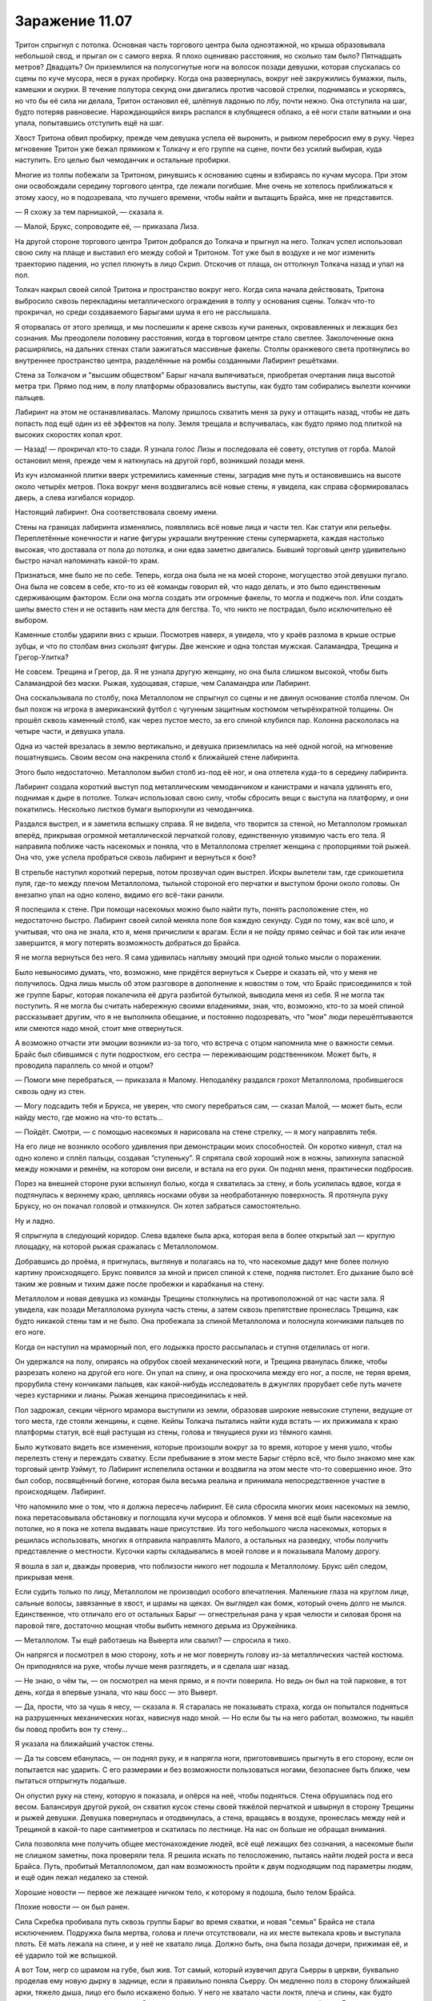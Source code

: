 ﻿Заражение 11.07
#################
Тритон спрыгнул с потолка. Основная часть торгового центра была одноэтажной, но крыша образовывала небольшой свод, и прыгал он с самого верха. Я плохо оцениваю расстояния, но сколько там было? Пятнадцать метров? Двадцать?
Он приземлился на полусогнутые ноги на волосок позади девушки, которая спускалась со сцены по куче мусора, неся в руках пробирку. Когда она развернулась, вокруг неё закружились бумажки, пыль, камешки и окурки. В течение полутора секунд они двигались против часовой стрелки, поднимаясь и ускоряясь, но что бы её сила ни делала, Тритон остановил её, шлёпнув ладонью по лбу, почти нежно. Она отступила на шаг, будто потеряв равновесие. Нарождающийся вихрь распался в клубящееся облако, а её ноги стали ватными и она упала, попытавшись отступить ещё на шаг.

Хвост Тритона обвил пробирку, прежде чем девушка успела её выронить, и рывком перебросил ему в руку. Через мгновение Тритон уже бежал прямиком к Толкачу и его группе на сцене, почти без усилий выбирая, куда наступить. Его целью был чемоданчик и остальные пробирки.

Многие из толпы побежали за Тритоном, ринувшись к основанию сцены и взбираясь по кучам мусора. При этом они освобождали середину торгового центра, где лежали погибшие. Мне очень не хотелось приближаться к этому хаосу, но я подозревала, что лучшего времени, чтобы найти и вытащить Брайса, мне не представится.

— Я схожу за тем парнишкой, — сказала я.

— Малой, Брукс, сопроводите её, — приказала Лиза.

На другой стороне торгового центра Тритон добрался до Толкача и прыгнул на него. Толкач успел использовал свою силу на плаще и выставил его между собой и Тритоном. Тот уже был в воздухе и не мог изменить траекторию падения, но успел плюнуть в лицо Скрип. Отскочив от плаща, он оттолкнул Толкача назад и упал на пол.

Толкач накрыл своей силой Тритона и пространство вокруг него. Когда сила начала действовать, Тритона выбросило сквозь перекладины металлического ограждения в толпу у основания сцены. Толкач что-то прокричал, но среди создаваемого Барыгами шума я его не расслышала.

Я оторвалась от этого зрелища, и мы поспешили к арене сквозь кучи раненых, окровавленных и лежащих без сознания. Мы преодолели половину расстояния, когда в торговом центре стало светлее. Заколоченные окна расширялись, на дальних стенах стали зажигаться массивные факелы. Столпы оранжевого света протянулись во внутреннее пространство центра, разделённые на ромбы созданными Лабиринт решётками.

Стена за Толкачом и "высшим обществом" Барыг начала выпячиваться, приобретая очертания лица высотой метра три. Прямо под ним, в полу платформы образовались выступы, как будто там собирались вылезти кончики пальцев.

Лабиринт на этом не останавливалась. Малому пришлось схватить меня за руку и оттащить назад, чтобы не дать попасть под ещё один из её эффектов на полу. Земля трещала и вспучивалась, как будто прямо под плиткой на высоких скоростях копал крот.

— Назад! — прокричал кто-то сзади. Я узнала голос Лизы и последовала её совету, отступив от горба. Малой остановил меня, прежде чем я наткнулась на другой горб, возникший позади меня.

Из куч изломанной плитки вверх устремились каменные стены, заградив мне путь и остановившись на высоте около четырёх метров. Пока вокруг меня воздвигались всё новые стены, я увидела, как справа сформировалась дверь, а слева изгибался коридор.

Настоящий лабиринт. Она соответствовала своему имени.

Стены на границах лабиринта изменялись, появлялись всё новые лица и части тел. Как статуи или рельефы. Переплетённые конечности и нагие фигуры украшали внутренние стены супермаркета, каждая настолько высокая, что доставала от пола до потолка, и они едва заметно двигались. Бывший торговый центр удивительно быстро начал напоминать какой-то храм.

Признаться, мне было не по себе. Теперь, когда она была не на моей стороне, могущество этой девушки пугало. Она была не совсем в себе, кто-то из её команды говорил ей, что надо делать, и это было единственным сдерживающим фактором. Если она могла создать эти огромные факелы, то могла и поджечь пол. Или создать шипы вместо стен и не оставить нам места для бегства. То, что никто не пострадал, было исключительно её выбором.

Каменные столбы ударили вниз с крыши. Посмотрев наверх, я увидела, что у краёв разлома в крыше острые зубцы, и что по столбам вниз скользят фигуры. Две женские и одна толстая мужская. Саламандра, Трещина и Грегор-Улитка?

Не совсем. Трещина и Грегор, да. Я не узнала другую женщину, но она была слишком высокой, чтобы быть Саламандрой без маски. Рыжая, худощавая, старше, чем Саламандра или Лабиринт.

Она соскальзывала по столбу, пока Металлолом не спрыгнул со сцены и не двинул основание столба плечом. Он был похож на игрока в американский футбол с чугунным защитным костюмом четырёхкратной толщины. Он прошёл сквозь каменный столб, как через пустое место, за его спиной клубился пар. Колонна раскололась на четыре части, и девушка упала.

Одна из частей врезалась в землю вертикально, и девушка приземлилась на неё одной ногой, на мгновение пошатнувшись. Своим весом она накренила столб к ближайшей стене лабиринта.

Этого было недостаточно. Металлолом выбил столб из-под её ног, и она отлетела куда-то в середину лабиринта.

Лабиринт создала короткий выступ под металлическим чемоданчиком и канистрами и начала удлинять его, поднимая к дыре в потолке. Толкач использовал свою силу, чтобы сбросить вещи с выступа на платформу, и они покатились. Несколько листков бумаги выпорхнули из чемоданчика.

Раздался выстрел, и я заметила вспышку справа. Я не видела, что творится за стеной, но Металлолом громыхал вперёд, прикрывая огромной металлической перчаткой голову, единственную уязвимую часть его тела. Я направила поближе часть насекомых и поняла, что в Металлолома стреляет женщина с пропорциями той рыжей. Она что, уже успела пробраться сквозь лабиринт и вернуться к бою?

В стрельбе наступил короткий перерыв, потом прозвучал один выстрел. Искры вылетели там, где срикошетила пуля, где-то между плечом Металлолома, тыльной стороной его перчатки и выступом брони около головы. Он внезапно упал на одно колено, видимо его всё-таки ранили.

Я поспешила к стене. При помощи насекомых можно было найти путь, понять расположение стен, но недостаточно быстро. Лабиринт своей силой меняла поле боя каждую секунду. Судя по тому, как всё шло, и учитывая, что она не знала, кто я, меня причислили к врагам. Если я не пойду прямо сейчас и бой так или иначе завершится, я могу потерять возможность добраться до Брайса.

Я не могла вернуться без него. Я сама удивилась наплыву эмоций при одной только мысли о поражении.

Было невыносимо думать, что, возможно, мне придётся вернуться к Сьерре и сказать ей, что у меня не получилось. Одна лишь мысль об этом разговоре в дополнение к новостям о том, что Брайс присоединился к той же группе Барыг, которая покалечила её друга разбитой бутылкой, выводила меня из себя. Я не могла так поступить. Я не могла бы считать набережную своими владениями, зная, что, возможно, кто-то за моей спиной рассказывает другим, что я не выполнила обещание, и постоянно подозревать, что "мои" люди перешёптываются или смеются надо мной, стоит мне отвернуться.

А возможно отчасти эти эмоции возникли из-за того, что встреча с отцом напомнила мне о важности семьи. Брайс был сбившимся с пути подростком, его сестра — переживающим родственником. Может быть, я проводила параллель со мной и отцом?

— Помоги мне перебраться, — приказала я Малому. Неподалёку раздался грохот Металлолома, пробившегося сквозь одну из стен.

— Могу подсадить тебя и Брукса, не уверен, что смогу перебраться сам, — сказал Малой, — может быть, если найду место, где можно на что-то встать...

— Пойдёт. Смотри, — с помощью насекомых я нарисовала на стене стрелку, — я могу направлять тебя.

На его лице не возникло особого удивления при демонстрации моих способностей. Он коротко кивнул, стал на одно колено и сплёл пальцы, создавая “ступеньку”. Я спрятала свой хороший нож в ножны, запихнула запасной между ножнами и ремнём, на котором они висели, и встала на его руки. Он поднял меня, практически подбросив.

Порез на внешней стороне руки вспыхнул болью, когда я схватилась за стену, и боль усилилась вдвое, когда я подтянулась к верхнему краю, цепляясь носками обуви за необработанную поверхность. Я протянула руку Бруксу, но он покачал головой и отмахнулся. Он хотел забраться самостоятельно.

Ну и ладно.

Я спрыгнула в следующий коридор. Слева вдалеке была арка, которая вела в более открытый зал — круглую площадку, на которой рыжая сражалась с Металлоломом.

Добравшись до проёма, я пригнулась, выглянув и полагаясь на то, что насекомые дадут мне более полную картину происходящего. Брукс появился за мной и присел спиной к стене, подняв пистолет. Его дыхание было всё таким же ровным и тихим даже после пробежки и карабканья на стену.

Металлолом и новая девушка из команды Трещины столкнулись на противоположной от нас части зала. Я увидела, как позади Металлолома рухнула часть стены, а затем сквозь препятствие пронеслась Трещина, как будто никакой стены там и не было. Она пробежала за спиной Металлолома и полоснула кончиками пальцев по его ноге.

Когда он наступил на мраморный пол, его лодыжка просто рассыпалась и ступня отделилась от ноги.

Он удержался на полу, опираясь на обрубок своей механический ноги, и Трещина рванулась ближе, чтобы разрезать колено на другой его ноге. Он упал на спину, и она проскочила между его ног, а после, не теряя время, прорубила стену кончиками пальцев, как какой-нибудь исследователь в джунглях прорубает себе путь мачете через кустарники и лианы. Рыжая женщина присоединилась к ней.

Пол задрожал, секции чёрного мрамора выступили из земли, образовав широкие невысокие ступени, ведущие от того места, где стояли женщины, к сцене. Кейпы Толкача пытались найти куда встать — их прижимала к краю платформы статуя, всё ещё растущая из стены, голова и тянущиеся руки из тёмного камня.

Было жутковато видеть все изменения, которые произошли вокруг за то время, которое у меня ушло, чтобы перелезть стену и переждать схватку. Если пребывание в этом месте Барыг стёрло всё, что было знакомо мне как торговый центр Уэймут, то Лабиринт испепелила останки и воздвигла на этом месте что-то совершенно иное. Это был собор, посвящённый богине, которая была весьма реальна и принимала непосредственное участие в происходящем. Лабиринт.

Что напомнило мне о том, что я должна пересечь лабиринт. Её сила сбросила многих моих насекомых на землю, пока перетасовывала обстановку и поглощала кучи мусора и обломков. У меня всё ещё были насекомые на потолке, но я пока не хотела выдавать наше присутствие. Из того небольшого числа насекомых, которых я решилась использовать, многих я отправила направлять Малого, а остальных на разведку, чтобы получить представление о местности. Кусочки карты складывались в моей голове и я показывала Малому дорогу.

Я вошла в зал и, дважды проверив, что поблизости никого нет подошла к Металлолому. Брукс шёл следом, прикрывая меня.

Если судить только по лицу, Металлолом не производил особого впечатления. Маленькие глаза на круглом лице, сальные волосы, завязанные в хвост, и шрамы на щеках. Он выглядел как бомж, который очень долго не мылся. Единственное, что отличало его от остальных Барыг — огнестрельная рана у края челюсти и силовая броня на паровой тяге, достаточно мощная чтобы выбить немного дерьма из Оружейника.

— Металлолом. Ты ещё работаешь на Выверта или свалил? — спросила я тихо.

Он напрягся и посмотрел в мою сторону, хоть и не мог повернуть голову из-за металлических частей костюма. Он приподнялся на руке, чтобы лучше меня разглядеть, и я сделала шаг назад.

— Не знаю, о чём ты, — он посмотрел на меня прямо, и я почти поверила. Но ведь он был на той парковке, в тот день, когда я впервые узнала, что наш босс — это Выверт.

— Да, прости, что за чушь я несу, — сказала я. Я старалась не показывать страха, когда он попытался подняться на разрушенных механических ногах, нависнув надо мной. — Но если бы ты на него работал, возможно, ты нашёл бы повод пробить вон ту стену...

Я указала на ближайший участок стены.

— Да ты совсем ебанулась, — он поднял руку, и я напрягла ноги, приготовившись прыгнуть в его сторону, если он попытается нас ударить. С его размерами и без возможности пользоваться ногами, безопаснее быть ближе, чем пытаться отпрыгнуть подальше.

Он опустил руку на стену, которую я показала, и опёрся на неё, чтобы подняться. Стена обрушилась под его весом. Балансируя другой рукой, он схватил кусок стены своей тяжёлой перчаткой и швырнул в сторону Трещины и рыжей девушки. Девушка повернулась и отодвинулась, а стена, вращаясь в воздухе, пронеслась между ней и Трещиной в какой-то паре сантиметров и скатилась по лестнице. На нас он больше не обращал внимания.

Сила позволяла мне получить общее местонахождение людей, всё ещё лежащих без сознания, а насекомые были не слишком заметны, пока проверяли тела. Я решила искать по телосложению, пытаясь найти людей роста и веса Брайса. Путь, пробитый Металлоломом, дал нам возможность пройти к двум подходящим под параметры людям, и ещё один лежал недалеко за стеной.

Хорошие новости — первое же лежащее ничком тело, к которому я подошла, было телом Брайса.

Плохие новости — он был ранен.

Сила Скребка пробивала путь сквозь группы Барыг во время схватки, и новая "семья" Брайса не стала исключением. Подружка была мертва, голова и плечи отсутствовали, на их месте вытекала кровь и выступала плоть. Её мать лежала на спине, и у неё не хватало лица. Должно быть, она была позади дочери, прижимая её, и её ударило той же вспышкой.

А вот Том, негр со шрамом на губе, был жив. Тот самый, который изувечил друга Сьерры в церкви, буквально проделав ему новую дырку в заднице, если я правильно поняла Сьерру. Он медленно полз в сторону ближайшей арки, тяжело дыша, лицо его было искажено болью. У него не хватало части локтя, плеча и спины, как будто гильотина прошлась по нему сзади. Он так истекал кровью, что я удивилась, как он ещё жив. Брукс склонился, чтобы помочь Брайсу, которому сравнительно повезло. Он лишился довольно большого куска правой руки, и ему хватило ума перетянуть рану ремнём, чтобы снизить кровопотерю. Он выглядел так, будто потеряет сознание в любую секунду. Брукс достал из рюкзака аптечку и начал оказывать парнишке помощь.

Я наблюдала за тем, как Том пробирается к двери.

Малой появился через пятнадцать-двадцать секунд после того, как Брукс занялся рукой Брайса, и встал на стрёме.

Брукс помог Малому поднять парня на ноги, пока я смотрела, как ползёт Том. Он быстро слабел. Слишком большая кровопотеря.

На Толкача работало несколько паралюдей, и я не знала всех их возможностей. Может быть, о Томе позаботятся. Может, Толкач ценит своих людей.

Но вряд ли. Я знала, что если оставлю его здесь, я оставлю его на смерть, но в любом случае, шансы, что он выживет, были невелики. К тому же, он бы замедлил нас, и я не была уверена, что мы можем себе это позволить.

Я чуть потрясла головой, словно пытаясь отогнать все самооправдания и отговорки, которые лезли мне в голову. Я искала доводы, причины, чтобы бросить его без помощи. Возможно, я пыталась найти для себя повод, почему мне почти не жаль этого человека.

Если я собиралась так поступить, это должно быть осознанным решением.

Сьерра хотела, чтобы Том и его дружки страдали, и я согласилась. Я ничего не могла поделать с подружкой Брайса и её матерью. Они погибли, причём наверняка быстро и безболезненно. А Том?

Брукс проследил мой взгляд.

— Мне его перевязать? Не знаю, поможет ли, — спросил он со своим акцентом.

Том услышал и перестал ползти, опустившись на живот. Он не смотрел на меня, но я знала, что он прислушивается.

— Всё в порядке, — сказала я Бруксу, — cосредоточься на мальчишке.

Он кивнул, помогая держать Брайса, пока Малой не ухватился за него сильнее. Том не двинулся, никак не отреагировал, ничего не сказал.

— Идём, — сказала я.

Мы двинулись, Брукс вёл меня, придерживая за плечо, и я оглянулась, чтобы понять, что происходит.

А битва всё ещё продолжалась. Грегор Улитка был здесь, но, в отличие от остальных, он действовал не в мире Лабиринт. Он прошёл сквозь стены, и посылал струи слизи в Металлолома, который к тому времени сумел преодолеть уже половину лестницы, помогая себе руками. В ответ тот отломил и швырнул в Грегора кусок лестницы одной рукой, прикрываясь другой от слизи. Кусок ступеней ударился в стену лабиринта прямо перед Грегором, а несколько обломков отскочили и прошли сквозь него. Для Грегора их как будто не существовало.

Интересно, как это всё смотрелось для Грегора? Он что, стоял в неизменённом торговом центре, глядя на Металлолома висящего в воздухе? Или тот всё-таки находился для него на земле? Я терялась в догадках.

Сочник начал собирать себя, но действия Лабиринт ему мешали. Его правая рука делилась, тянулась, раздваивалась и перестраивалась, пока не стала выглядеть как масса тянущихся вперёд вен и артерий. Он засунул её в одно из вёдер для мусора, которые Лабиринт втягивала в пол, а когда он её вытащил, отростки были сформированы соединительной тканью в огромную руку из мусора. Вокруг его другой руки и нижней части тела уже собрался мусор, так что теперь он был на метр выше ростом, чем раньше. Кожа его головы и тела отслаивалась, превращаясь в новые отростки, тянулась к оставшемуся мусору и перераспределяла часть материала от рук к торсу.

Как я поняла, ему нужно было рыхлое вещество, чтобы собрать своё другое тело. Грязь, компост, мусор, может быть, даже песок. Но проблема была в том, что если пять минут назад окружение подходило ему идеально, теперь Лабиринт не давала ему действовать, очищая всё вокруг, может быть даже и ненамеренно. Одно его плечо, верхняя половина туловища и почти лысая голова были открыты и уязвимы.

Скребок забрался на угол платформы и подбирался к схватке. Он явно хотел быть поближе, чтобы задеть кого-нибудь из группы Трещины, но не настолько, чтобы неконтролируемая вспышка зацепила своих Барыг.

Насекомые сообщили мне, что мы приближаемся к Лизе, Шарлотте, Челюсти и Сенегалу. Я привлекла внимание Малого и подала ему знак, он опустил Брайса на землю, чтобы помочь мне взобраться на стену, разделявшую нас. Я оседлала стену и стала ждать, что предпримут Брукс и Малой, чтобы передать мне Брайса так, чтобы я опустила его к остальным.

С моего места я видела, как в дальнем конце торгового центра разворачивается битва.

Один Барыга с суперспособностями побежал к Трещине и провалился сквозь заранее разрушенный ею пол. Она пнула его пару раз в лицо, прежде чем следующий член банды попытался напасть, вытащив и направив на неё пистолет. Ступни Трещины разъехались в стороны и она провалилась сквозь пол платформы, подняв кучу осколков.

Справа от неё рыжая женщина направлялась к Скребку. Он прицелился и совсем чуть-чуть не попал, но она даже не вздрогнула. Ещё попытка — промах. Когда она приблизилась, он перестал сдерживаться и рядом с ним возникла целая десятка вспышек. Ни одна её не задела.

Она держала пистолет, но стрелять не стала. Вместо этого она схватила его за воротник и подтащила к краю платформы, он перекувырнулся через край и упал с высоты около шести метров. Это не гарантировало, что он выбыл из драки, но она уверенно отвернулась и направилась к другой цели ещё до того, как он закончил падение.

Грегор продолжал наседать, одной рукой поливая попеременно Металлолома и Сочника, а другую направляя на Толкача. Толкач сбрасывал с себя большую часть слизи своей силой, но было ясно, что он проигрывает. Сила его не была выдающейся, она оказывала не больше воздействия, чем сильный ветер. Любая попытка сделать её настолько же эффективной, как на краю арены, занимала время и требовала нескольких слоёв. Короче говоря, Грегору было легче производить слизь, чем Толкачу избавляться от неё.

Мне бросили завязанный узлами бинт, обмотанный вокруг целой руки Брайса, и за него я подтащила его руку вверх, пока остальные занимались нижней частью тела. Как только я дотянулась до запястья, я крепко схватилась за него одной рукой, прижимаясь грудью к верху стены, чтобы не сорваться самой.

Малой подкинул Брукса, и медик оседлал стену лицом ко мне. Вдвоём мы сумели втащить бессознательного парня наверх и передать его остальным, ожидавшим внизу.

Я оглянулась на драку. Трещина появилась из-под платформы и двигалась к краю, используя силу для создания опоры в стенах платформы. Кейп, который целился в неё из пистолета, стоял над дырой в полу, куда она провалилась, и смотрел, нет ли её внизу. Он не заметил, как она вскарабкалась на платформу за его спиной и напала сзади, ударив локтем, а затем сделав подножку. Взмах ноги, видимо, был совмещён с использованием силы, потому что, подняв облако каменной пыли, он упал на разбитый, неровный пол. Я не разглядела, но мне показалось, что он, возможно, провалился головой вниз в ту же дыру, куда раньше спустилась Трещина.

Брукс и я втащили наверх Малого, и я подождала, пока он слезет вниз, так как не чувствовала для себя непосредственной опасности.

Толкач проигрывал. С моей позиции это было очевидно, и я смотрела, как меняется выражение его лица, когда он увидел, как падает Сочник под жижей Грегора, и понял, что его сообщников больше не осталось. Грегор, Лабиринт, Трещина и рыжая женщина были в строю, а Толкач к этому моменту остался практически один.

Я не видела ни Тритона, ни Саламандру, и не могла знать наверняка, в порядке ли они. Конечно, Барыги могли бы ранить Тритона оружием, а не голыми руками, но он был быстр, у него был хвост и ему было достаточно касания, чтобы человек отправился в мир наркотических грёз. Саламандра, возможно, осталась с Лабиринт, вдали от происходящего.

Хреново, наверное, Толкачу проигрывать вот так. Он получил власть благодаря везению и стечению обстоятельств, а не таланту, действиям или способностям. Теперь всё разваливалось у него на глазах. Он проиграл, ему вломили на глазах у его последователей, и он вряд ли восстановит то, что имел. Не то чтобы мне его было жалко. Тут была своя справедливость.

У него даже не хватило сил, чтобы уйти во блеске славы. Нет, его заключительным действием стало проявление мелкой злобы.

Его сила потянулась к полу, туда, где стояли ёмкости и металлический чемоданчик. Я разглядела, как меняется выражение лица Трещины за маской, увидела как она устремляется за чемоданчиком ещё даже до того, как сила Толкача коснулась пола.

Чемоданчик и канистры швырнуло через край платформы в воздух над толпой. Выпорхнуло несколько листочков, но затем его сила заполнила весь чемоданчик и на высшей точке полёта он исторг из себя всё, что в нём было. Бумаги скользили друг по другу, образуя небольшое облачко.

— Тейлор! — закричала Лиза.

Я знала, чего она хочет. Я отправила тучи своих насекомых с потолка, хватая те бумаги, на которых не действовала сила Толкача, и собирая на них своих букашек. Мне, возможно, даже удалось бы принести их прямо к себе в руки, будь у меня больше насекомых, но я решила, что будет проще и благоразумнее направить их так, чтобы они плыли по воздушным потокам, как бумажные самолётики.

По мере того, как они приближались, я всё сильнее брала над ними контроль и направила их прямо к нам. Бумаги смялись, когда я их схватила. Четыре или пять страниц. Я не была уверена, пара страниц могли склеиться.

— Пора сваливать, — сказала я, соскакивая со стены. Я вручила бумаги Лизе.

Лиза кивнула.

— Я думаю над этим. Смотри.

Она указала в угол торгового центра. Он выглядел как любой другой участок, неузнаваемо изменившийся под действием силы Лабиринт. Магазины были почти полностью поглощены ею, их загромождали человеческие статуи от пола до потолка, высовывающиеся из стен. В углу, на который показывала Лиза, находились женская и мужская статуи, на их лицах было торжественное выражение, их руки тянулись друг к другу. Они двигались так медленно, что я могла бы принять это за игру воображения. Магазин за ними практически скрылся из виду, вход в него был почти завален.

— Не вижу, — сказала я.

— Смотри, как они стоят. Мужская фигура выступает из левой стены и тянется правой рукой, женская фигура наоборот. Смотри за ними, в углу.

Я посмотрела. Между ними был участок, где две внешние стены торгового центра соединялись и... и ничего. Голые стены.

— Ничего не вижу, — повторила я, когда она потянула меня за руку и побежала вперёд. Всей группой мы начали двигаться к углу. — Что я должна увидеть?

— Ничего! Здесь ничего нет, потому что её сила не распространяется на этот угол. Она очень далеко, на крыше на другой стороне торгового центра. Это значит, что весь этот магазин не находится под влиянием её силы!

Как бы зловеще ни выглядели гигантские статуи, на нас они не среагировали. Выход был маленьким, едва ли метр в поперечнике. Если бы Лиза мне не объяснила, у меня вряд ли бы хватило смелости пройти сквозь него. Было страшно забираться в замкнутое место вроде этого, когда оно закрывается за тобой.

Телохранителям пришлось пригнуться, чтобы пройти, а Малой оставил Брайса, чтобы его затащили другие, иначе ему было не протиснуться.

Как и предположила Лиза, внутри магазин оказался не подвержен способностям Лабиринт, хотя на нём сказались нашествие мародёров и удар Левиафана. Мы нашли служебные помещения, и Челюсть выбил дверь наружу. Отсюда мы прошли к пожарному выходу, разгребли мусор и выбрались на парковку.

Как я заметила, кое-кто из Барыг тоже сумел выбраться. Они бегом пересекали парковку или помогали ковылять своим раненным дружкам. Мы не так бросались в глаза.

Тело болело. Мне порезали руку, тут и там чувствовалась боль от ударов. Я ободрала костяшки и кончики пальцев, лазая по стене лабиринта и разгребая мусор, скула болела там, куда меня двинули локтем, а долбаные контактные линзы всё ещё раздражали глаза. Никогда не привыкну к этим штукам, даже несмотря на то, что меня отвлекают дела.

Но мы сделали это.

Мы пробежали лёгкой трусцой изрядное расстояние, пока Брукс не дал сигнал остановиться. Мы положили Брайса, чтобы он его осмотрел, и Брукс решил вызвать машину, так как парню нужна была серьёзная медицинская помощь.

Пока мы ждали машину, Лиза и я присели на лестницу, оказавшуюся рядом. Остальные охранники продолжали нести службу и оставались настороже. Шарлотта стояла поодаль, обхватив себя руками. Она как будто хотела сбежать, но не решалась идти одна.

Я собиралась пойти ободрить её, но тут Лиза достала бумаги и разгладила их по колену, и то, как расширились её глаза, привлекло моё внимание.

— Это письмо или контракт от тех людей, что создали те пробирки, с чуваком, который их купил. Так, посмотрим... у нас есть страница два. Страницы восемнадцать и девятнадцать. Двадцать семь. Шестнадцать. Интересно, сможем ли мы собрать осмысленную информацию.

— Ты наверняка сможешь, — сказала я.

Она мельком посмотрела на страницу, после дала её мне, приступив к другим. Я прочла её.

"... клиент номер один и клиенты от номера два до номера шесть из соображений конфиденциальности. Для ясности и чтобы удостовериться, что клиенты получат соответствующие продукты, мы должны повторить важные факты для клиента номер один. Клиент номер один берёт на себя переговоры для каждого из клиентов, является опекуном клиентов номер два и номер три и не намеревается потреблять продукт самостоятельно.

Внимание, клиент номер один совершенно ни в коем случае не должен использовать или разделять одну дозу продукта, предназначенного для других клиентов на несколько человек. Игнорирование этого предупреждения или других предупреждений или указаний в этой документации приведёт к тому, что Котлу придётся использовать контрмеры и потребовать взыскания долгов, обозначенных в секциях 8b и 8c на страницах семнадцать, восемнадцать и девятнадцать.

Клиенты со второго по шестого описаны здесь настолько подробно, насколько это не противоречит взаимно принятому соглашению о конфиденциальности.

— Клиент два является старшим из двух родственников клиента один, упомянутых здесь, пол женский.

— Клиент три является младшим из двух родственников клиента один, упомянутых здесь, пол мужской.

— Клиенты четыре (пол женский) и пять (пол мужской) являются друзьями клиента два.

— Клиент шесть (пол мужской) является другом клиента три.

Как пробирки так и защитные контейнеры обозначены числом, соответствующим каждому клиенту, каждый содержит запрошенные продукты из каталога.

Я хочу предоставить письменные доказательства устной договорённости между Котлом и клиентом один 18 февраля 2011. Клиент один уведомлен о том, что клиент четыре почти провалил психологический тест и результаты могут привести к сценарию Отклонения..."

— Что на другой странице? — спросила я.

— На шестнадцатой бухгалтерия. Банковские отчёты, подтверждение денежных переводов, список того, что было куплено. Семизначные базовые цены, доплата за программу "Немезида", за некоторые силы ещё выше. Страниц не хватает для анализа, но у меня ощущение, что более редкие и более мощные способности стоят гораздо дороже.

"Ощущение", как же. Это её сила заполняет пробелы.

— Страницы восемнадцать и девятнадцать упоминают какую-то “программу Немезида", потенциально отзывая её, перечисляют долги и услуги, запрошенные этим "Котлом" с использованием сил клиентов. Куча конкретных указаний о том, как время, усилия и риск от их выполнения будут соотноситься друг с другом.

— Люди могут купить силу? Сколько людей делает это? — я почувствовала себя оскорблённой этой идеей. Я получила свои способности благодаря тяжёлым испытаниям. Как и большинство из нас.

— Достаточно, что есть целая корпорация с частной армией. Вот тут внизу упоминается, что нарушение правил приведёт к тому, что клиента поймают и казнят Подопытные, с большой буквы. Предупреждают, что эти ребята абсолютно верны Котлу и не примут взяток. Судя по всему эти Подопытные — не то же самое, что Отклонения.

— Котёл называет нас Подопытными. СКП называет нас Случаи-53, — произнёс голос сверху. — Обычные люди называют нас чудовищами.

Наша охрана мгновенно повернулась на месте, нацелив кучу стволов на Тритона, висевшего на стене здания. Они не ожидали никого прямо сверху.

— Я слышала кое-что про Случаи-53, — сказала ему Лиза, пятясь. — А вот про остальное — нет. Ты на них работаешь? Нет. Но имеешь к этому какое-то отношение.

— Грегор, Трилистник и я были Подопытными. Лабораторными крысами для проверки новых формул, чтобы покупатели остались довольны. Если верить Трилистник, трое из пяти не выживают. Один из пяти остаётся в заключении и ему промывают мозги, чтобы он помогал защищать бизнес и обеспечивать выполнение контрактов. Трилистник должна была стать одной из них, но сбежала. Остальным стирают память и выпускают в рамках программы "Немезида".

— Которая означает?..

Тритон взглянул на бумаги:

— Хотел бы я знать.

— Так ты пошёл за нами.

— Что-то в движениях этого парня, — Тритон указал на Челюсть хвостом, — напомнило мне о кое-каких наёмниках, с которыми я имел дело. Можете даже и не пытаться стрелять, я слишком быстрый.

Лиза сделала жест и телохранители опустили своё оружие.

Тритон нахмурился:

— Я понял, что вы наёмники, решил проследить, но то, что вы забрали бумаги — неожиданно. Вы кто такие?

Лиза впервые посмотрела на меня так, как будто у неё не было готового ответа. Я взглянула на Шарлотту и вздохнула. Она уже сопоставила кое-что в голове. Достаточно, чтобы догадаться обо всём. Лучше знать, когда это произойдёт, чтобы у меня не было сюрпризов в будущем.

Я подняла листок бумаги, словно собиралась вручить его Тритону, и собрала на нём насекомых. В один момент половина листа стала чёрной от всяких мух и копошащихся букашек.

Глаза Шарлотты расширились. Должно быть, она сложила последний кусочек головоломки.

— А, Рой, — сказал он. Похоже, то, что я однажды спасла ему жизнь и подарила пакет, набитый деньгами, не сильно уменьшило его настороженность. Он ничуть не расслабился, когда спросил: — Вы тут зачем?

Я указала на бессознательного Брайса.

— По делу. Не собирались вмешиваться. Я захватила бумаги сгоряча, чтобы их не затоптали там в свалке.

— Не беспокойтесь. Одна из наших собирает бумаги, пока мы тут болтаем. Думаю, немного удачи и она наверняка найдёт большую часть. 

— Мы правда не ищем неприятностей и отдадим бумаги без проблем.

Я рассеяла насекомых и шагнула вперёд, протягивая листы.

Лиза последовала примеру, протягивая остальные:

 — Хотелось бы получить и копии ваших.

Тритон нахмурился.

Прежде чем он сказал хоть слово, Лиза поспешила добавить:

— Я довольно неплохо вычисляю всякие такие штуки. Просто фонтан знаний, знаешь ли. Я хочу узнать об этом больше и могла бы вам помочь в обмен на то, что у вас уже есть.

— Мне нужно спросить Трещину. Ты ей не нравишься.

Лиза ухмыльнулась:

— Она мне тоже. Но она не дура. Она знает, что это взаимовыгодно.

Лиза достала ручку и что-то начеркала на обороте страницы:

— Мой номер, если вас заинтересует.

Он взял листы, просмотрел их, затем скатал и засунул в задний карман штанов.

— Свяжемся как-нибудь, — сказал он.

Затем он исчез в мгновенье ока, обогнув угол и взлетев на крышу.

Я посмотрела на Шарлотту, и она отпрянула назад, словно я могла навредить ей взглядом.

Что было глупо. Несложно сообразить, что с моей силой не обязательно смотреть на людей, чтобы навредить им. Конечно, в любом случае, я не стала бы ей вредить. Она не сделала ничего, чтобы заслужить это, просто оказалась в неправильном месте в неправильное время.

Шарлотта, Брайс и Сьерра. Гражданские. Нужно придумать, что с ними делать. Сердце моё упало. Социальное взаимодействие — не то, в чём проявляются мои таланты.